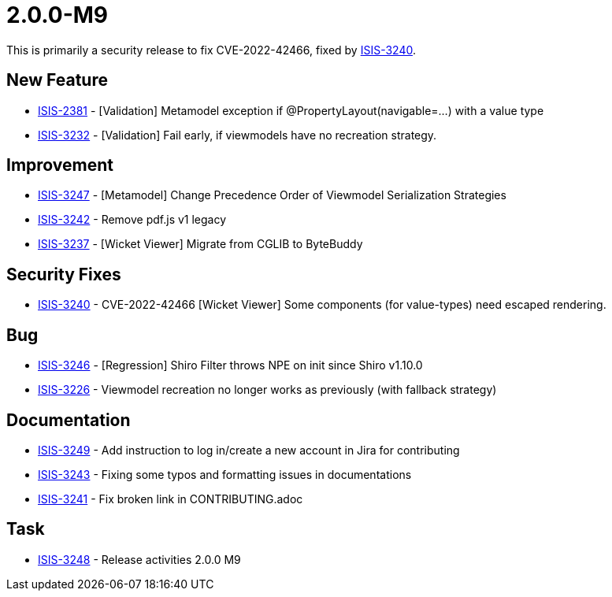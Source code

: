 [[r2.0.0-M9]]
= 2.0.0-M9

:Notice: Licensed to the Apache Software Foundation (ASF) under one or more contributor license agreements. See the NOTICE file distributed with this work for additional information regarding copyright ownership. The ASF licenses this file to you under the Apache License, Version 2.0 (the "License"); you may not use this file except in compliance with the License. You may obtain a copy of the License at. http://www.apache.org/licenses/LICENSE-2.0 . Unless required by applicable law or agreed to in writing, software distributed under the License is distributed on an "AS IS" BASIS, WITHOUT WARRANTIES OR  CONDITIONS OF ANY KIND, either express or implied. See the License for the specific language governing permissions and limitations under the License.
:page-partial:

This is primarily a security release to fix CVE-2022-42466, fixed by link:https://issues.apache.org/jira/browse/ISIS-3240[ISIS-3240].



== New Feature

* link:https://issues.apache.org/jira/browse/ISIS-2381[ISIS-2381] - [Validation] Metamodel exception if @PropertyLayout(navigable=...) with a value type
* link:https://issues.apache.org/jira/browse/ISIS-3232[ISIS-3232] - [Validation] Fail early, if viewmodels have no recreation strategy.

== Improvement

* link:https://issues.apache.org/jira/browse/ISIS-3247[ISIS-3247] - [Metamodel] Change Precedence Order of Viewmodel Serialization Strategies
* link:https://issues.apache.org/jira/browse/ISIS-3242[ISIS-3242] - Remove pdf.js v1 legacy
* link:https://issues.apache.org/jira/browse/ISIS-3237[ISIS-3237] - [Wicket Viewer] Migrate from CGLIB to ByteBuddy

== Security Fixes

* link:https://issues.apache.org/jira/browse/ISIS-3240[ISIS-3240] - CVE-2022-42466 [Wicket Viewer] Some components (for value-types) need escaped rendering.


== Bug

* link:https://issues.apache.org/jira/browse/ISIS-3246[ISIS-3246] - [Regression] Shiro Filter throws NPE on init since Shiro v1.10.0
* link:https://issues.apache.org/jira/browse/ISIS-3226[ISIS-3226] - Viewmodel recreation no longer works as previously (with fallback strategy)


== Documentation

* link:https://issues.apache.org/jira/browse/ISIS-3249[ISIS-3249] - Add instruction to log in/create a new account in Jira for contributing
* link:https://issues.apache.org/jira/browse/ISIS-3243[ISIS-3243] - Fixing some typos and formatting issues in documentations
* link:https://issues.apache.org/jira/browse/ISIS-3241[ISIS-3241] - Fix broken link in CONTRIBUTING.adoc

== Task

* link:https://issues.apache.org/jira/browse/ISIS-3248[ISIS-3248] - Release activities 2.0.0 M9
